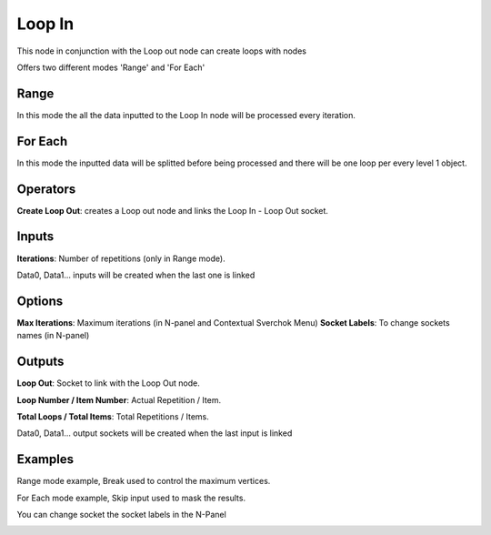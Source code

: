 Loop In
=======

This node in conjunction with the Loop out node can create loops with nodes

Offers two different modes 'Range' and 'For Each'

Range
-----

In this mode the all the data inputted to the Loop In node will be processed every iteration.

For Each
--------

In this mode the inputted data will be splitted before being processed and there will be one loop per every level 1 object.

Operators
---------

**Create Loop Out**: creates a Loop out node and links the Loop In - Loop Out socket.


Inputs
------

**Iterations**: Number of repetitions (only in Range mode).

Data0, Data1... inputs will be created when the last one is linked

Options
-------

**Max Iterations**: Maximum iterations (in N-panel and Contextual Sverchok Menu)
**Socket Labels**: To change sockets names (in N-panel)

Outputs
-------

**Loop Out**: Socket to link with the Loop Out node.

**Loop Number / Item Number**: Actual Repetition / Item.

**Total Loops / Total Items**: Total Repetitions / Items.

Data0, Data1... output sockets will be created when the last input is linked

Examples
--------

Range mode example, Break used to control the maximum vertices.

.. image:: https://user-images.githubusercontent.com/10011941/101332093-22234d00-3875-11eb-819a-68e86ef8c2c2.png

For Each mode example, Skip input used to mask the results.

.. image:: https://user-images.githubusercontent.com/10011941/101334215-e047d600-3877-11eb-89df-cfaaf73dd427.png

You can change socket the socket labels in the N-Panel

.. image:: https://user-images.githubusercontent.com/10011941/101360702-519a7f80-389e-11eb-826d-0e1c5a7152d1.png
